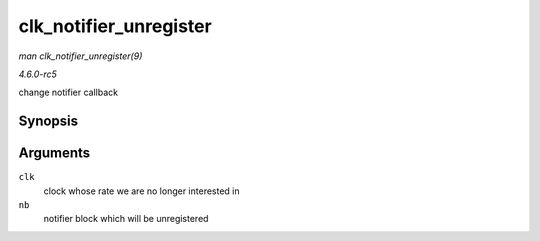.. -*- coding: utf-8; mode: rst -*-

.. _API-clk-notifier-unregister:

=======================
clk_notifier_unregister
=======================

*man clk_notifier_unregister(9)*

*4.6.0-rc5*

change notifier callback


Synopsis
========

.. c:function:: int clk_notifier_unregister( struct clk * clk, struct notifier_block * nb )

Arguments
=========

``clk``
    clock whose rate we are no longer interested in

``nb``
    notifier block which will be unregistered


.. ------------------------------------------------------------------------------
.. This file was automatically converted from DocBook-XML with the dbxml
.. library (https://github.com/return42/sphkerneldoc). The origin XML comes
.. from the linux kernel, refer to:
..
.. * https://github.com/torvalds/linux/tree/master/Documentation/DocBook
.. ------------------------------------------------------------------------------
